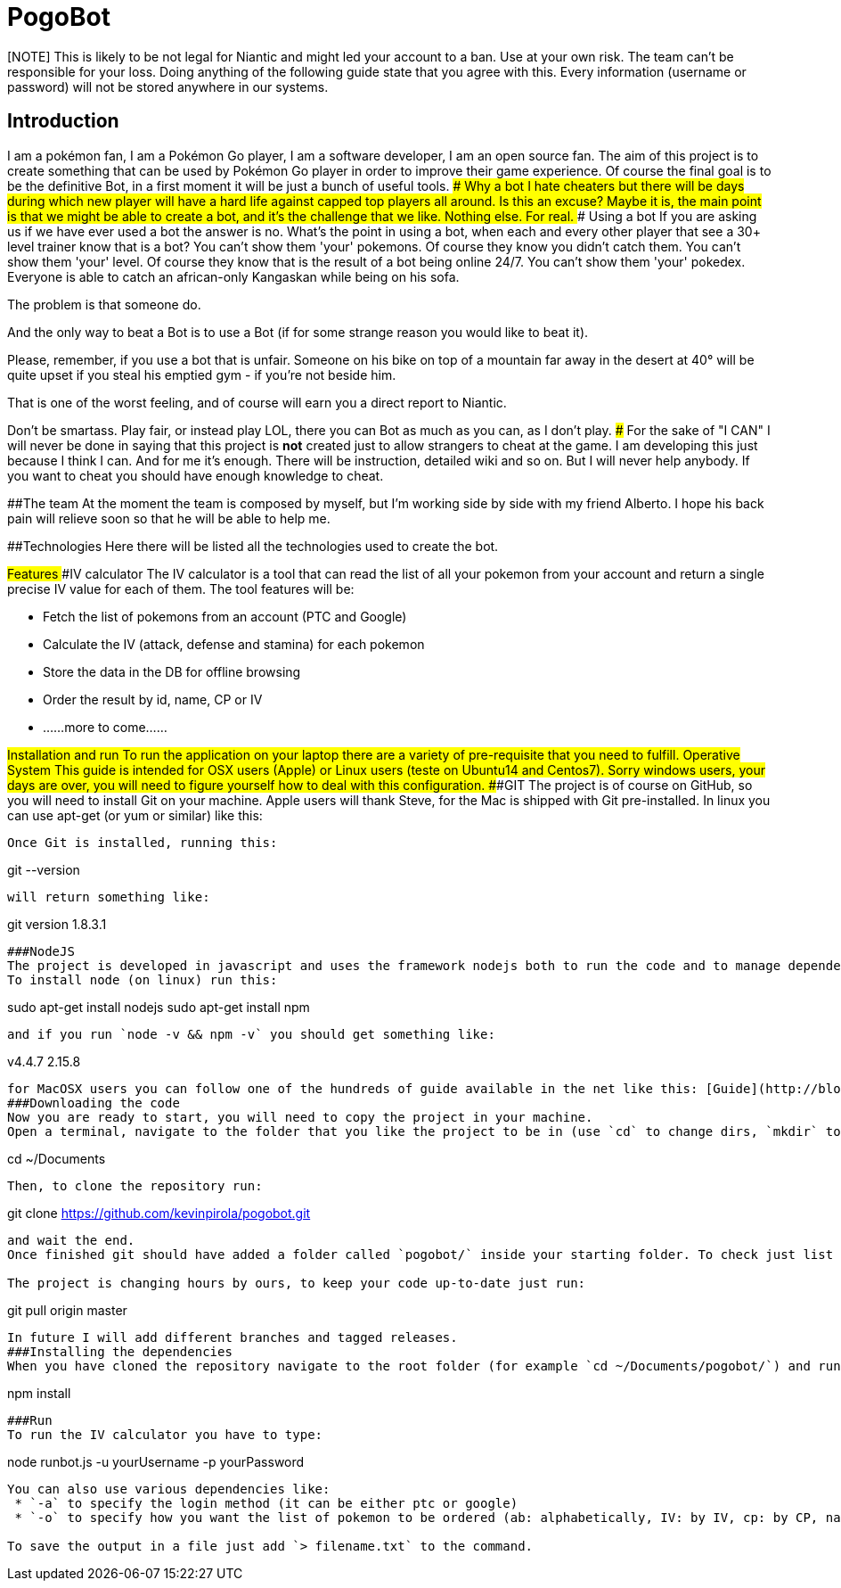# PogoBot

[NOTE] This is likely to be not legal for Niantic and might led your account to a ban. Use at your own risk. The team can't be responsible for your loss. Doing anything of the following guide state that you agree with this. Every information (username or password) will not be stored anywhere in our systems.

## Introduction
I am a pokémon fan, I am a Pokémon Go player, I am a software developer, I am an open source fan.
The aim of this project is to create something that can be used by Pokémon Go player in order to improve their game experience.
Of course the final goal is to be the definitive Bot, in a first moment it will be just a bunch of useful tools.
### Why a bot
I hate cheaters but there will be days during which new player will have a hard life against capped top players all around. Is this an excuse? Maybe it is, the main point is that we might be able to create a bot, and it's the challenge that we like. Nothing else. For real.
### Using a bot
If you are asking us if we have ever used a bot the answer is no. What's the point in using a bot, when each and every other player that see a 30+ level trainer know that is a bot?
You can't show them 'your' pokemons. Of course they know you didn't catch them.
You can't show them 'your' level. Of course they know that is the result of a bot being online 24/7.
You can't show them 'your' pokedex. Everyone is able to catch an african-only Kangaskan while being on his sofa.

The problem is that someone do.

And the only way to beat a Bot is to use a Bot (if for some strange reason you would like to beat it).

Please, remember, if you use a bot that is unfair. Someone on his bike on top of a mountain far away in the desert at 40° will be quite upset if you steal his emptied gym - if you're not beside him.

That is one of the worst feeling, and of course will earn you a direct report to Niantic.

Don't be smartass. Play fair, or instead play LOL, there you can Bot as much as you can, as I don't play.
### For the sake of "I CAN"
I will never be done in saying that this project is *not* created just to allow strangers to cheat at the game.
I am developing this just because I think I can. And for me it's enough. There will be instruction, detailed wiki and so on. But I will never help anybody. If you want to cheat you should have enough knowledge to cheat.

##The team
At the moment the team is composed by myself, but I'm working side by side with my friend Alberto. I hope his back pain will relieve soon so that he will be able to help me.

##Technologies
Here there will be listed all the technologies used to create the bot.

##Features
###IV calculator
The IV calculator is a tool that can read the list of all your pokemon from your account and return a single precise IV value for each of them. The tool features will be:

 * Fetch the list of pokemons from an account (PTC and Google)
 * Calculate the IV (attack, defense and stamina) for each pokemon
 * Store the data in the DB for offline browsing
 * Order the result by id, name, CP or IV
 * ......more to come......

##Installation and run
To run the application on your laptop there are a variety of pre-requisite that you need to fulfill.
###Operative System
This guide is intended for OSX users (Apple) or Linux users (teste on Ubuntu14 and Centos7). Sorry windows users, your days are over, you will need to figure yourself how to deal with this configuration.
###GIT
The project is of course on GitHub, so you will need to install Git on your machine.
Apple users will thank Steve, for the Mac is shipped with Git pre-installed.
In linux you can use apt-get (or yum or similar) like this:
```sudo apt-get install git```

Once Git is installed, running this:
```
git --version
```
will return something like:
```
git version 1.8.3.1
```
###NodeJS
The project is developed in javascript and uses the framework nodejs both to run the code and to manage dependencies (with node package manager - npm).
To install node (on linux) run this:
```
sudo apt-get install nodejs
sudo apt-get install npm
```
and if you run `node -v && npm -v` you should get something like:
```
v4.4.7
2.15.8
```

for MacOSX users you can follow one of the hundreds of guide available in the net like this: [Guide](http://blog.teamtreehouse.com/install-node-js-npm-mac) or just go to the official site [NodeJS](http://www.nodejs.org) and install it with the installer.
###Downloading the code
Now you are ready to start, you will need to copy the project in your machine.
Open a terminal, navigate to the folder that you like the project to be in (use `cd` to change dirs, `mkdir` to create new folders).In my case I will put the project inside my Documents folder like this:
```
cd ~/Documents
```
Then, to clone the repository run:
```
git clone https://github.com/kevinpirola/pogobot.git
```
and wait the end.
Once finished git should have added a folder called `pogobot/` inside your starting folder. To check just list the files with `ls`.

The project is changing hours by ours, to keep your code up-to-date just run:
```
git pull origin master
```

In future I will add different branches and tagged releases.
###Installing the dependencies
When you have cloned the repository navigate to the root folder (for example `cd ~/Documents/pogobot/`) and run:
```
npm install
```

###Run
To run the IV calculator you have to type:
```
node runbot.js -u yourUsername -p yourPassword
```

You can also use various dependencies like:
 * `-a` to specify the login method (it can be either ptc or google)
 * `-o` to specify how you want the list of pokemon to be ordered (ab: alphabetically, IV: by IV, cp: by CP, name)

To save the output in a file just add `> filename.txt` to the command.
